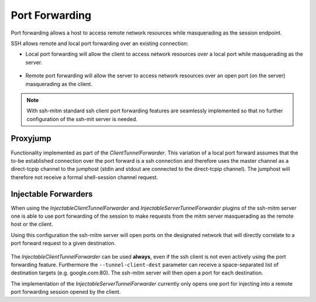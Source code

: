 Port Forwarding
===============

Port forwarding allows a host to access remote network resources while masquerading as the session endpoint.

SSH allows remote and local port forwarding over an existing connection:


- Local port forwarding will allow the client to access network resources over a local port while masquerading as the server.

.. figure:: images/ssh_local_port_forward.png
  :scale: 100

  ..

- Remote port forwarding will allow the server to access network resources over an open port (on the server) masquerading as the client.

.. figure:: images/ssh_remote_port_forward.png
  :scale: 100

  ..

.. note::
  With ssh-mitm standard ssh client port forwarding features are seamlessly implemented so that no further configuration
  of the ssh-mit server is needed.


Proxyjump
----------------

Functionality implemented as part of the *ClientTunnelForwarder*. This variation of a local port forward assumes that the
to-be established connection over the port forward is a ssh connection and therefore uses the master channel
as a direct-tcpip channel to the jumphost (stdin and stdout are connected to the direct-tcpip channel).
The jumphost will therefore not receive a formal shell-session channel request.


Injectable Forwarders
---------------------

When using the *InjectableClientTunnelForwarder* and *InjectableServerTunnelForwarder* plugins of the ssh-mitm server
one is able to use port forwarding of the session to make requests from the mitm server masquerading as the
remote host or the client.

.. code-block:: bash
    :linenos:

    $ ssh-mitm --client-tunnel inject --tunnel-client-dest google.com:80 --server-tunnel inject

Using this configuration the ssh-mitm server will open ports on the designated network that will directly
correlate to a port forward request to a given destination.

.. figure:: images/ssh-mitm_client_port_inject.png
  :scale: 100

  ..

.. figure:: images/ssh-mitm_server_port_inject.png
  :scale: 100

  ..

The *InjectableClientTunnelForwarder* can be used **always**, even if the ssh client is not even actively using the port
forwarding feature. Furthermore the ``--tunnel-client-dest`` parameter can receive a space-separated list of destination
targets (e.g. google.com:80). The ssh-mitm server will then open a port for each destination.

The implementation of the *InjectableServerTunnelForwarder* currently only opens one port for injecting into a
remote port forwarding session opened by the client.